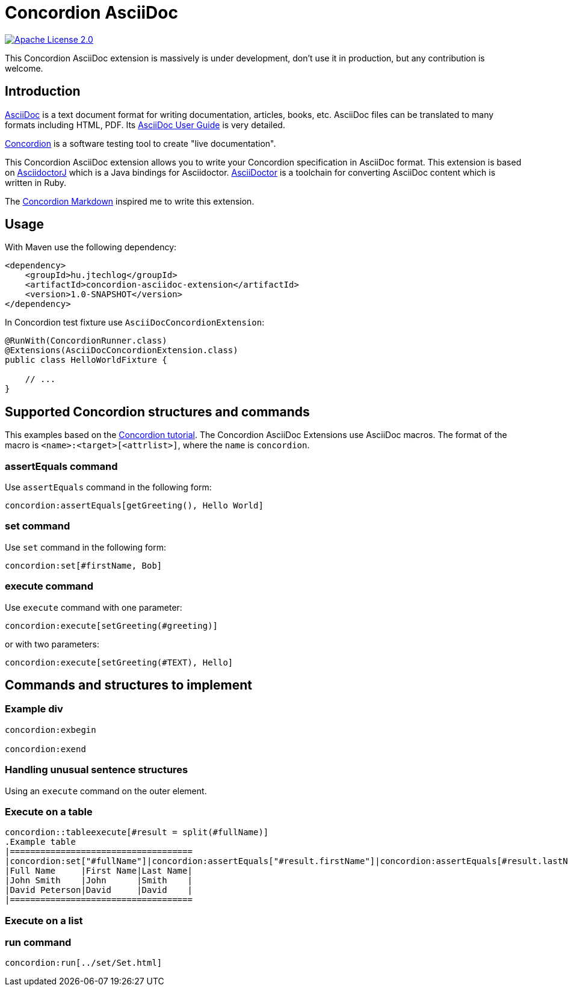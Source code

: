 :source-highlighter: coderay

= Concordion AsciiDoc

image::https://img.shields.io/badge/license-Apache%202.0-blue.svg["Apache License 2.0", link="http://www.apache.org/licenses/LICENSE-2.0.html"]

This Concordion AsciiDoc extension is massively is under development, don't use it in production, but any contribution
is welcome.

== Introduction

http://www.methods.co.nz/asciidoc/[AsciiDoc] is a text document format for writing documentation, articles, books,
etc. AsciiDoc files can be translated to many formats including HTML, PDF. Its
http://www.methods.co.nz/asciidoc/userguide.html[AsciiDoc User Guide] is very detailed.

http://concordion.org[Concordion] is a software testing tool to create "live documentation".

This Concordion AsciiDoc extension allows you to write your Concordion specification in AsciiDoc format. This
extension is based on https://github.com/asciidoctor/asciidoctorj[AsciidoctorJ] which is a Java bindings for Asciidoctor.
http://asciidoctor.org/[AsciiDoctor] is a toolchain for converting AsciiDoc content which is written in Ruby.

The https://github.com/concordion/concordion-markdown-extension[Concordion Markdown] inspired me to write this extension.

== Usage

With Maven use the following dependency:

[source,xml]
----
<dependency>
    <groupId>hu.jtechlog</groupId>
    <artifactId>concordion-asciidoc-extension</artifactId>
    <version>1.0-SNAPSHOT</version>
</dependency>
----

In Concordion test fixture use `AsciiDocConcordionExtension`:

[source,java]
----
@RunWith(ConcordionRunner.class)
@Extensions(AsciiDocConcordionExtension.class)
public class HelloWorldFixture {

    // ...
}
----

== Supported Concordion structures and commands

This examples based on the http://concordion.org/Tutorial.html[Concordion tutorial]. The Concordion AsciiDoc
Extensions use AsciiDoc macros. The format of the macro is `<name>:<target>[<attrlist>]`, where the `name` is
 `concordion`.

=== assertEquals command

Use `assertEquals` command in the following form:

----
concordion:assertEquals[getGreeting(), Hello World]
----

=== set command

Use `set` command in the following form:

----
concordion:set[#firstName, Bob]
----

=== execute command

Use `execute` command with one parameter:

----
concordion:execute[setGreeting(#greeting)]
----

or with two parameters:

----
concordion:execute[setGreeting(#TEXT), Hello]
----

== Commands and structures to implement

=== Example div

----
concordion:exbegin

concordion:exend
----

=== Handling unusual sentence structures

Using an `execute` command on the outer element.

=== Execute on a table

----
concordion::tableexecute[#result = split(#fullName)]
.Example table
|====================================
|concordion:set["#fullName"]|concordion:assertEquals["#result.firstName"]|concordion:assertEquals[#result.lastName]|
|Full Name     |First Name|Last Name|
|John Smith    |John      |Smith    |
|David Peterson|David     |David    |
|====================================
----

=== Execute on a list

=== run command

----
concordion:run[../set/Set.html]
----
